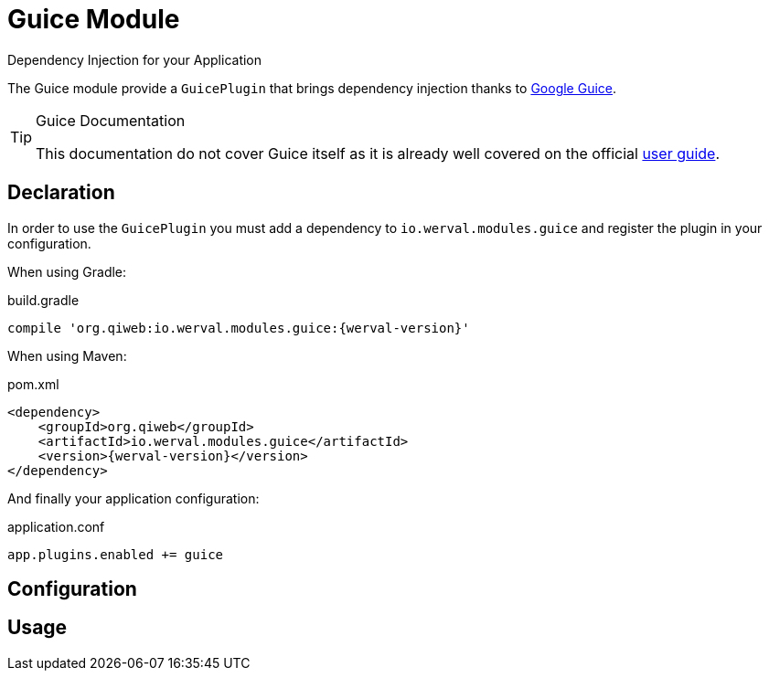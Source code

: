 = Guice Module
Dependency Injection for your Application
:jbake-type: module

The Guice module provide a `GuicePlugin` that brings dependency injection thanks to
https://code.google.com/p/google-guice/[Google Guice].


[TIP]
.Guice Documentation
====
This documentation do not cover Guice itself as it is already well covered on the official
https://code.google.com/p/google-guice/wiki/Motivation[user guide].
====



== Declaration

In order to use the `GuicePlugin` you must add a dependency to `io.werval.modules.guice` and register the plugin in your
configuration.

When using Gradle:

.build.gradle
[source,groovy,subs="attributes,specialcharacters"]
----
compile 'org.qiweb:io.werval.modules.guice:{werval-version}'
----

When using Maven:

.pom.xml
[source,xml,subs="attributes,specialcharacters"]
----
<dependency>
    <groupId>org.qiweb</groupId>
    <artifactId>io.werval.modules.guice</artifactId>
    <version>{werval-version}</version>
</dependency>
----

And finally your application configuration:

.application.conf
[source,json]
----
app.plugins.enabled += guice
----


== Configuration



== Usage

